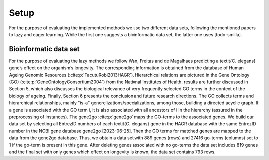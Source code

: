 Setup
######

For the purpose of evaluating the implemented methods we use two different data sets, following the mentioned papers to lazy and eager learning. 
While the first one suggests a bioinformatic data set, the latter one uses [todo-smilla].

Bioinformatic data set
**********************

For the purpose of evaluating the lazy methods we follow Wan, Freitas and de Magalhaes predicting a \textit{C. elegans} gene’s effect on the organism’s longevity. 
The corresponding information is obtained from the database of Human Ageing Genomic Resources (:cite:p:`TacutuRobi2013HAGR`).
Hierarchical relations are pictured in the Gene Ontology (GO) (:cite:p:`GeneOntologyConsortium2004`) from the National Institutes of Health. 
results are further discussed in Section 5, which also discusses
the biological relevance of very frequently selected GO terms
in the context of the biology of ageing. Finally, Section 6
presents the conclusion and future research directions.
The GO collects terms and hierarchical relationships, mainly "is-a" generelizations/specializations, among those, building a directed acyclic graph.
If a gene is associated with the GO term i, it is also associated with all ancestors of i in the hierarchy (assured in the preprocessing of instances).
The gene2go :cite:p:`gene2go` maps the GO-terms to the associated genes.
We build our data set by selecting all EntrezID numbers of each \textit{C. elegans} gene in the HAGR database with the same EntrezID number in the NCBI gene database gene2go [2023-06-25]. 
Then the GO terms for matched genes are mapped to the data from the gene2go database. Thus, we obtain a data set with 889 genes (rows) and 27416 go-terms (columns) set to 1 if the go-term is present in this gene.
After deleting genes associated with no go-terms the data set includes 819 genes and the final set with only genes which effect on longevity is known, the data set contains 793 rows.

